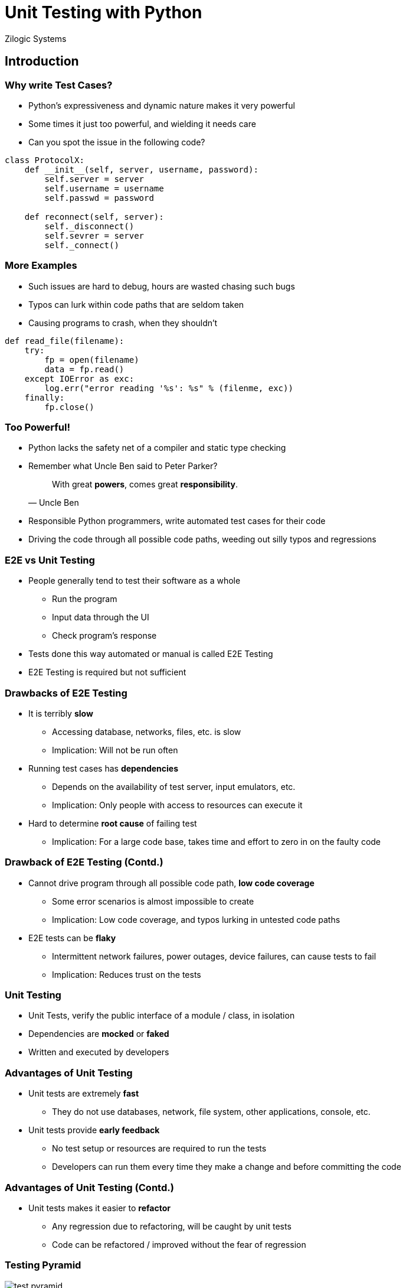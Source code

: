 = Unit Testing with Python
Zilogic Systems

== Introduction

=== Why write Test Cases?

  * Python's expressiveness and dynamic nature makes it very
    powerful

  * Some times it just too powerful, and wielding it needs care

  * Can you spot the issue in the following code?

[source,python]
------
class ProtocolX:
    def __init__(self, server, username, password):
        self.server = server
	self.username = username
        self.passwd = password

    def reconnect(self, server):
        self._disconnect()
        self.sevrer = server
        self._connect()
------

=== More Examples

  * Such issues are hard to debug, hours are wasted chasing such bugs

  * Typos can lurk within code paths that are seldom taken

  * Causing programs to crash, when they shouldn't

[source,python]
------
def read_file(filename):
    try:
        fp = open(filename)
	data = fp.read()
    except IOError as exc:
        log.err("error reading '%s': %s" % (filenme, exc))
    finally:
        fp.close()
------

=== Too Powerful!

  * Python lacks the safety net of a compiler and static type checking

  * Remember what Uncle Ben said to Peter Parker?
+
[quote,Uncle Ben]
______
With great *powers*, comes great *responsibility*.
______
+

  * Responsible Python programmers, write automated test cases for their
    code

  * Driving the code through all possible code paths, weeding out
    silly typos and regressions

=== E2E vs Unit Testing

  * People generally tend to test their software as a whole
    - Run the program
    - Input data through the UI
    - Check program's response

  * Tests done this way automated or manual is called E2E Testing

  * E2E Testing is required but not sufficient

=== Drawbacks of E2E Testing

  * It is terribly *slow*
  
    - Accessing database, networks, files, etc. is slow
    - Implication: Will not be run often
    
  * Running test cases has *dependencies*

    - Depends on the availability of test server, input emulators, etc.
    - Implication: Only people with access to resources can execute it

  * Hard to determine *root cause* of failing test

    - Implication: For a large code base, takes time and effort to zero in on the faulty code

=== Drawback of E2E Testing (Contd.)

  * Cannot drive program through all possible code path, *low code coverage*

    - Some error scenarios is almost impossible to create
    - Implication: Low code coverage, and typos lurking in untested code paths

  * E2E tests can be *flaky*

    - Intermittent network failures, power outages, device failures,
      can cause tests to fail
    
    - Implication: Reduces trust on the tests

=== Unit Testing

  * Unit Tests, verify the public interface of a module / class, in
    isolation

  * Dependencies are *mocked* or *faked*

  * Written and executed by developers

=== Advantages of Unit Testing

  * Unit tests are extremely *fast*
    - They do not use databases, network, file system, other applications, console, etc.

  * Unit tests provide *early feedback*
    - No test setup or resources are required to run the tests
    - Developers can run them every time they make a change and before committing the code

=== Advantages of Unit Testing (Contd.)

  * Unit tests makes it easier to *refactor*
    - Any regression due to refactoring, will be caught by unit tests
    - Code can be refactored / improved without the fear of regression


[role="two-column"]
=== Testing Pyramid

[role="left"]
image::figures/test-pyramid.png[align="center"]

[role="right"]

  * Unit tests verify the *functionality of each unit*

  * Integration tests verify that the *units work together* at the
    sub-system level

  * E2E tests verify that the *product works as a whole*

  * A good test strategy will have, a mix of each approach, with most
    of the testing done at the unit level

[role="tip"]
=== //

Article on Google Testing Blog:
http://googletesting.blogspot.in/2015/04/just-say-no-to-more-end-to-end-tests.html[Just
Say No to More End-to-End Tests]

== Writing Unit Tests

=== Unit Testing Frameworks

  * Unit testing frameworks provide then necessary infrastructure to

    - Write test cases
    - Run the test cases
    - Generate test reports

  * Available unit testing frameworks

    - `unittest`, part of standard library
    - `py.test`, popular third party framework
    - `nose2`, extends `unittest`, making nicer and easier

=== Testing a Simple Function

== Mocking

== Patching

== Faking

== Managing Test Cases

== Resources

== Questions